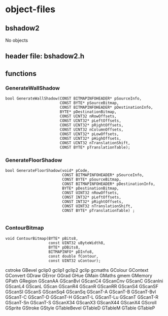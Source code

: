 

* object-files
  
** bshadow2
   No objects

** header file: bshadow2.h

** functions

*** GenerateWallShadow
    #+BEGIN_SRC c++
      bool GenerateWallShadow(CONST BITMAPINFOHEADER* pSourceInfo,
                              CONST BYTE* pSourceBitmap,
                              CONST BITMAPINFOHEADER* pDestinationInfo,
                              BYTE* pDestinationBitmap,
                              CONST UINT32 nRowOffsets,
                              CONST UINT32* pLeftOffsets,
                              CONST UINT32* pRightOffsets,
                              CONST UINT32 nColumnOffsets,
                              CONST UINT32* pLowOffsets,
                              CONST UINT32* pHighOffsets,
                              CONST UINT32 nTranslationShift,
                              CONST BYTE* pTranslationTable);
    #+END_SRC

*** GenerateFloorShadow
    #+BEGIN_SRC c++
      bool GenerateFloorShadow(void* pCode,
                               CONST BITMAPINFOHEADER* pSourceInfo,
                               CONST BYTE* pSourceBitmap,
                               CONST BITMAPINFOHEADER* pDestinationInfo,
                               BYTE* pDestinationBitmap,
                               CONST UINT32 nRowOffsets,
                               CONST INT32* pLeftOffsets,
                               CONST INT32* pRightOffsets,
                               CONST UINT32 nTranslationShift,
                               CONST BYTE* pTranslationTable) ;

    #+END_SRC

*** ContourBitmap
    #+BEGIN_SRC c++
      void ContourBitmap(BYTE* pBits8, 
                         const UINT32 uByteWidth8,
                         BYTE* pDBits8,
                         BITMAPINFO* pDInfo8, 
                         const double fContour,
                         const UINT32 uContour);
    #+END_SRC


   cstroke 
   GBevel  
   gclip0  
   gclip1  
   gclip2  
   gclip   
   gcmaths 
   GColour 
   GContext
   GConvert
   GDraw   
   GError  
   GGrad   
   GHue    
   GMain   
   GMaths  
   gmem    
   GMemory 
   GPath   
   GRegion 
   GScanAA 
   GScanBvl
   GScanC4 
   GScanCnv
   GScanC  
   GScanIni
   GScanL4 
   GScanL  
   GScan   
   GScanR4 
   GScanR  
   GScanRR 
   GScanS4 
   GScanSF 
   GScanSI 
   GScanS  
   GScanSq4
   GScanSq 
   GScanT-A
   GScanT-B
   GScanT-Bvl
   GScanT-C
   GScanT-D
   GScanT-H
   GScanT-L
   GScanT-Lu
   GScanT  
   GScanT-R
   GScanT-Sn
   GScanT-S
   GScanX34
   GScanX3 
   GScanX44
   GScanX4 
   GScroll 
   GSprite 
   GStroke 
   GStyle  
   GTableBevel
   GTableD 
   GTableM 
   GTable  
   GTableP 
